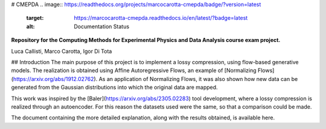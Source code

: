 # CMEPDA
.. image:: https://readthedocs.org/projects/marcocarotta-cmepda/badge/?version=latest
    :target: https://marcocarotta-cmepda.readthedocs.io/en/latest/?badge=latest
    :alt: Documentation Status


**Repository for the Computing Methods for Experimental Physics and Data Analysis course exam project.**

Luca Callisti, Marco Carotta, Igor Di Tota

## Introduction
The main purpose of this project is to implement a lossy compression, using flow-based generative models.
The realization is obtained using Affine Autoregressive Flows, an example of [Normalizing Flows](https://arxiv.org/abs/1912.02762). As an application of Normalizing Flows, it was also shown how new data can be generated from the Gaussian distributions into which the original data are mapped.

This work was inspired by the [Baler](https://arxiv.org/abs/2305.02283) tool development, where a lossy compression is realized through an autoencoder. For this reason the datasets used were the same, so that a comparison could be made.

The document containing the more detailed explanation, along with the results obtained, is available here.
